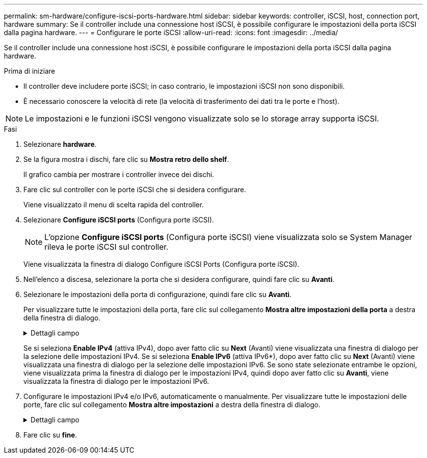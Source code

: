 ---
permalink: sm-hardware/configure-iscsi-ports-hardware.html 
sidebar: sidebar 
keywords: controller, iSCSI, host, connection port, hardware 
summary: Se il controller include una connessione host iSCSI, è possibile configurare le impostazioni della porta iSCSI dalla pagina hardware. 
---
= Configurare le porte iSCSI
:allow-uri-read: 
:icons: font
:imagesdir: ../media/


[role="lead"]
Se il controller include una connessione host iSCSI, è possibile configurare le impostazioni della porta iSCSI dalla pagina hardware.

.Prima di iniziare
* Il controller deve includere porte iSCSI; in caso contrario, le impostazioni iSCSI non sono disponibili.
* È necessario conoscere la velocità di rete (la velocità di trasferimento dei dati tra le porte e l'host).


[NOTE]
====
Le impostazioni e le funzioni iSCSI vengono visualizzate solo se lo storage array supporta iSCSI.

====
.Fasi
. Selezionare *hardware*.
. Se la figura mostra i dischi, fare clic su *Mostra retro dello shelf*.
+
Il grafico cambia per mostrare i controller invece dei dischi.

. Fare clic sul controller con le porte iSCSI che si desidera configurare.
+
Viene visualizzato il menu di scelta rapida del controller.

. Selezionare *Configure iSCSI ports* (Configura porte iSCSI).
+
[NOTE]
====
L'opzione *Configure iSCSI ports* (Configura porte iSCSI) viene visualizzata solo se System Manager rileva le porte iSCSI sul controller.

====
+
Viene visualizzata la finestra di dialogo Configure iSCSI Ports (Configura porte iSCSI).

. Nell'elenco a discesa, selezionare la porta che si desidera configurare, quindi fare clic su *Avanti*.
. Selezionare le impostazioni della porta di configurazione, quindi fare clic su *Avanti*.
+
Per visualizzare tutte le impostazioni della porta, fare clic sul collegamento *Mostra altre impostazioni della porta* a destra della finestra di dialogo.

+
.Dettagli campo
[%collapsible]
====
[cols="2a,4a"]
|===
| Impostazione della porta | Descrizione 


 a| 
Attiva IPv4 / attiva IPv6
 a| 
Selezionare una o entrambe le opzioni per abilitare il supporto per le reti IPv4 e IPv6.


NOTE: Se si desidera disattivare l'accesso alla porta, deselezionare entrambe le caselle di controllo.



 a| 
Porta TCP in ascolto (disponibile facendo clic su *Mostra altre impostazioni della porta*).
 a| 
Se necessario, inserire un nuovo numero di porta.

La porta di ascolto è il numero di porta TCP utilizzato dal controller per rilevare gli accessi iSCSI dagli iniziatori iSCSI host. La porta di ascolto predefinita è 3260. Immettere 3260 o un valore compreso tra 49152 e 65535.



 a| 
Dimensione MTU (disponibile facendo clic su *Mostra altre impostazioni della porta*).
 a| 
Se necessario, inserire una nuova dimensione in byte per l'unità di trasmissione massima (MTU).

La dimensione massima predefinita dell'unità di trasmissione (MTU) è di 1500 byte per frame. Immettere un valore compreso tra 1500 e 9000.



 a| 
Abilitare le risposte PING ICMP
 a| 
Selezionare questa opzione per attivare il protocollo ICMP (Internet Control message Protocol). I sistemi operativi dei computer collegati in rete utilizzano questo protocollo per inviare messaggi. Questi messaggi ICMP determinano se un host è raggiungibile e quanto tempo occorre per ottenere i pacchetti da e verso tale host.

|===
====
+
Se si seleziona *Enable IPv4* (attiva IPv4), dopo aver fatto clic su *Next* (Avanti) viene visualizzata una finestra di dialogo per la selezione delle impostazioni IPv4. Se si seleziona *Enable IPv6* (attiva IPv6*), dopo aver fatto clic su *Next* (Avanti) viene visualizzata una finestra di dialogo per la selezione delle impostazioni IPv6. Se sono state selezionate entrambe le opzioni, viene visualizzata prima la finestra di dialogo per le impostazioni IPv4, quindi dopo aver fatto clic su *Avanti*, viene visualizzata la finestra di dialogo per le impostazioni IPv6.

. Configurare le impostazioni IPv4 e/o IPv6, automaticamente o manualmente. Per visualizzare tutte le impostazioni delle porte, fare clic sul collegamento *Mostra altre impostazioni* a destra della finestra di dialogo.
+
.Dettagli campo
[%collapsible]
====
[cols="2a,4a"]
|===
| Impostazione della porta | Descrizione 


 a| 
Ottenere automaticamente la configurazione
 a| 
Selezionare questa opzione per ottenere la configurazione automaticamente.



 a| 
Specificare manualmente la configurazione statica
 a| 
Selezionare questa opzione, quindi inserire un indirizzo statico nei campi. (Se lo si desidera, è possibile tagliare e incollare gli indirizzi nei campi). Per IPv4, includere la subnet mask di rete e il gateway. Per IPv6, includere l'indirizzo IP instradabile e l'indirizzo IP del router.



 a| 
Abilitare il supporto VLAN (disponibile facendo clic su *Mostra altre impostazioni*).
 a| 
Selezionare questa opzione per attivare una VLAN e inserire il relativo ID. Una VLAN è una rete logica che si comporta come se fosse fisicamente separata da altre LAN (Local Area Network) fisiche e virtuali supportate dagli stessi switch, dagli stessi router o da entrambi.



 a| 
Abilitare la priorità ethernet (disponibile facendo clic su *Mostra altre impostazioni*).
 a| 
Selezionare questa opzione per attivare il parametro che determina la priorità di accesso alla rete. Utilizzare il dispositivo di scorrimento per selezionare una priorità compresa tra 1 (più bassa) e 7 (più alta).

In un ambiente LAN (Local Area Network) condiviso, ad esempio Ethernet, molte stazioni potrebbero entrare in contatto per l'accesso alla rete. L'accesso avviene in base all'ordine di arrivo e all'ordine di arrivo. Due stazioni potrebbero tentare di accedere alla rete contemporaneamente, causando la disattivazione di entrambe le stazioni e l'attesa prima di riprovare. Questo processo è ridotto al minimo per Ethernet commutata, in cui una sola stazione è collegata a una porta dello switch.

|===
====
. Fare clic su *fine*.

